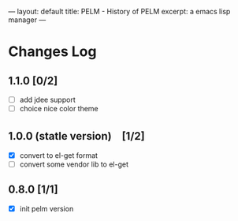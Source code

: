 ---
layout: default
title: PELM - History of PELM
excerpt: a emacs lisp manager 
---

* Changes Log
** 1.1.0 [0/2]
- [ ] add jdee support 
- [ ] choice nice color theme 
** 1.0.0 (statle version)　[1/2]
- [X] convert to el-get format
- [ ] convert some vendor lib to el-get 
** 0.8.0 [1/1]
- [X] init pelm  version 
